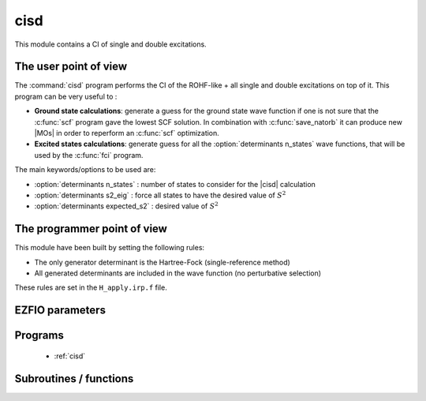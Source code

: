 .. _module_cisd: 
 
.. program:: cisd 
 
.. default-role:: option 
 
====
cisd
====

This module contains a CI of single and double excitations.

The user point of view
----------------------

The :command:`cisd` program performs the CI of the ROHF-like + all single and double excitations on top of it.
This program can be very useful to :

* **Ground state calculations**: generate a guess for the ground state wave function if one is not sure that the :c:func:`scf` program gave the lowest SCF solution. In combination with :c:func:`save_natorb` it can produce new |MOs| in order to reperform an :c:func:`scf` optimization.

* **Excited states calculations**: generate guess for all the :option:`determinants n_states` wave functions, that will be used by the :c:func:`fci` program.


The main keywords/options to be used are:

* :option:`determinants n_states` : number of states to consider for the |cisd| calculation

* :option:`determinants s2_eig` : force all states to have the desired value of :math:`S^2`

* :option:`determinants expected_s2` : desired value of :math:`S^2`

The programmer point of view
----------------------------

This module have been built by setting the following rules:


* The only generator determinant is the Hartree-Fock (single-reference method)
* All generated determinants are included in the wave function (no perturbative
  selection)

These rules are set in the ``H_apply.irp.f`` file.


 
 
 
EZFIO parameters 
---------------- 
 
.. option:: energy
 
    Variational |CISD| energy
 
 
 
Programs 
-------- 
 
 * :ref:`cisd` 
 
Subroutines / functions 
----------------------- 
 
.. c:function:: h_apply_cisd:


    File : :file:`h_apply.irp.f_shell_12`

    .. code:: fortran

        subroutine H_apply_cisd()


    Calls H_apply on the |HF| determinant and selects all connected single and double
    excitations (of the same symmetry). Auto-generated by the ``generate_h_apply`` script.

    Needs:

    .. hlist::
       :columns: 3

       * :c:data:`generators_bitmask`
       * :c:data:`h_apply_buffer_allocated`
       * :c:data:`mo_num`
       * :c:data:`mo_two_e_integrals_in_map`
       * :c:data:`n_det`
       * :c:data:`n_det_generators`
       * :c:data:`n_int`
       * :c:data:`n_states`
       * :c:data:`psi_coef`
       * :c:data:`psi_det_generators`
       * :c:data:`psi_det`
       * :c:data:`psi_det_generators`
       * :c:data:`s2_eig`

    Called by:

    .. hlist::
       :columns: 3

       * :c:func:`run_cisd`

    Calls:

    .. hlist::
       :columns: 3

       * :c:func:`build_fock_tmp`
       * :c:func:`copy_h_apply_buffer_to_wf`
       * :c:func:`dsort`
       * :c:func:`h_apply_cisd_diexc`
       * :c:func:`h_apply_cisd_monoexc`
       * :c:func:`make_s2_eigenfunction`
       * :c:func:`wall_time`

    Touches:

    .. hlist::
       :columns: 3

       * :c:data:`n_det`
       * :c:data:`psi_occ_pattern`
       * :c:data:`c0_weight`
       * :c:data:`psi_coef`
       * :c:data:`psi_det_sorted_bit`
       * :c:data:`psi_det`
       * :c:data:`psi_det_size`
       * :c:data:`psi_det_sorted_bit`
       * :c:data:`psi_occ_pattern`

 
.. c:function:: h_apply_cisd_diexc:


    File : :file:`h_apply.irp.f_shell_12`

    .. code:: fortran

        subroutine H_apply_cisd_diexc(key_in, key_prev, hole_1,particl_1, hole_2, particl_2, fock_diag_tmp, i_generator, iproc_in  )



    Needs:

    .. hlist::
       :columns: 3

       * :c:data:`mo_num`
       * :c:data:`n_det`
       * :c:data:`n_int`

    Called by:

    .. hlist::
       :columns: 3

       * :c:func:`h_apply_cisd`

    Calls:

    .. hlist::
       :columns: 3

       * :c:func:`h_apply_cisd_diexcp`

 
.. c:function:: h_apply_cisd_diexcorg:


    File : :file:`h_apply.irp.f_shell_12`

    .. code:: fortran

        subroutine H_apply_cisd_diexcOrg(key_in,key_mask,hole_1,particl_1,hole_2, particl_2, fock_diag_tmp, i_generator, iproc_in  )


    Generate all double excitations of key_in using the bit masks of holes and
    particles.
    Assume N_int is already provided.

    Needs:

    .. hlist::
       :columns: 3

       * :c:data:`elec_alpha_num`
       * :c:data:`mo_num`
       * :c:data:`n_int`

    Called by:

    .. hlist::
       :columns: 3

       * :c:func:`h_apply_cisd_diexcp`

    Calls:

    .. hlist::
       :columns: 3

       * :c:func:`bitstring_to_list_ab`
       * :c:func:`fill_h_apply_buffer_no_selection`

 
.. c:function:: h_apply_cisd_diexcp:


    File : :file:`h_apply.irp.f_shell_12`

    .. code:: fortran

        subroutine H_apply_cisd_diexcP(key_in, fs1, fh1, particl_1, fs2, fh2, particl_2, fock_diag_tmp, i_generator, iproc_in  )



    Needs:

    .. hlist::
       :columns: 3

       * :c:data:`mo_num`
       * :c:data:`n_det`
       * :c:data:`n_int`

    Called by:

    .. hlist::
       :columns: 3

       * :c:func:`h_apply_cisd_diexc`

    Calls:

    .. hlist::
       :columns: 3

       * :c:func:`h_apply_cisd_diexcorg`

 
.. c:function:: h_apply_cisd_monoexc:


    File : :file:`h_apply.irp.f_shell_12`

    .. code:: fortran

        subroutine H_apply_cisd_monoexc(key_in, hole_1,particl_1,fock_diag_tmp,i_generator,iproc_in  )


    Generate all single excitations of key_in using the bit masks of holes and
    particles.
    Assume N_int is already provided.

    Needs:

    .. hlist::
       :columns: 3

       * :c:data:`elec_alpha_num`
       * :c:data:`mo_num`
       * :c:data:`n_int`

    Called by:

    .. hlist::
       :columns: 3

       * :c:func:`h_apply_cisd`

    Calls:

    .. hlist::
       :columns: 3

       * :c:func:`bitstring_to_list_ab`
       * :c:func:`fill_h_apply_buffer_no_selection`

 
.. c:function:: h_apply_cisd_sym:


    File : :file:`h_apply.irp.f_shell_12`

    .. code:: fortran

        subroutine H_apply_cisd_sym()


    Calls H_apply on the |HF| determinant and selects all connected single and double
    excitations (of the same symmetry). Auto-generated by the ``generate_h_apply`` script.

    Needs:

    .. hlist::
       :columns: 3

       * :c:data:`generators_bitmask`
       * :c:data:`h_apply_buffer_allocated`
       * :c:data:`mo_num`
       * :c:data:`mo_two_e_integrals_in_map`
       * :c:data:`n_det`
       * :c:data:`n_det_generators`
       * :c:data:`n_int`
       * :c:data:`n_states`
       * :c:data:`psi_coef`
       * :c:data:`psi_det_generators`
       * :c:data:`psi_det`
       * :c:data:`psi_det_generators`
       * :c:data:`s2_eig`

    Called by:

    .. hlist::
       :columns: 3

       * :c:func:`run_cisd`

    Calls:

    .. hlist::
       :columns: 3

       * :c:func:`build_fock_tmp`
       * :c:func:`copy_h_apply_buffer_to_wf`
       * :c:func:`dsort`
       * :c:func:`h_apply_cisd_sym_diexc`
       * :c:func:`h_apply_cisd_sym_monoexc`
       * :c:func:`make_s2_eigenfunction`
       * :c:func:`wall_time`

    Touches:

    .. hlist::
       :columns: 3

       * :c:data:`n_det`
       * :c:data:`psi_occ_pattern`
       * :c:data:`c0_weight`
       * :c:data:`psi_coef`
       * :c:data:`psi_det_sorted_bit`
       * :c:data:`psi_det`
       * :c:data:`psi_det_size`
       * :c:data:`psi_det_sorted_bit`
       * :c:data:`psi_occ_pattern`

 
.. c:function:: h_apply_cisd_sym_diexc:


    File : :file:`h_apply.irp.f_shell_12`

    .. code:: fortran

        subroutine H_apply_cisd_sym_diexc(key_in, key_prev, hole_1,particl_1, hole_2, particl_2, fock_diag_tmp, i_generator, iproc_in  )



    Needs:

    .. hlist::
       :columns: 3

       * :c:data:`mo_num`
       * :c:data:`n_det`
       * :c:data:`n_int`

    Called by:

    .. hlist::
       :columns: 3

       * :c:func:`h_apply_cisd_sym`

    Calls:

    .. hlist::
       :columns: 3

       * :c:func:`h_apply_cisd_sym_diexcp`

 
.. c:function:: h_apply_cisd_sym_diexcorg:


    File : :file:`h_apply.irp.f_shell_12`

    .. code:: fortran

        subroutine H_apply_cisd_sym_diexcOrg(key_in,key_mask,hole_1,particl_1,hole_2, particl_2, fock_diag_tmp, i_generator, iproc_in  )


    Generate all double excitations of key_in using the bit masks of holes and
    particles.
    Assume N_int is already provided.

    Needs:

    .. hlist::
       :columns: 3

       * :c:data:`elec_alpha_num`
       * :c:data:`mo_num`
       * :c:data:`n_int`

    Called by:

    .. hlist::
       :columns: 3

       * :c:func:`h_apply_cisd_sym_diexcp`

    Calls:

    .. hlist::
       :columns: 3

       * :c:func:`bitstring_to_list_ab`
       * :c:func:`connected_to_hf`
       * :c:func:`fill_h_apply_buffer_no_selection`

 
.. c:function:: h_apply_cisd_sym_diexcp:


    File : :file:`h_apply.irp.f_shell_12`

    .. code:: fortran

        subroutine H_apply_cisd_sym_diexcP(key_in, fs1, fh1, particl_1, fs2, fh2, particl_2, fock_diag_tmp, i_generator, iproc_in  )



    Needs:

    .. hlist::
       :columns: 3

       * :c:data:`mo_num`
       * :c:data:`n_det`
       * :c:data:`n_int`

    Called by:

    .. hlist::
       :columns: 3

       * :c:func:`h_apply_cisd_sym_diexc`

    Calls:

    .. hlist::
       :columns: 3

       * :c:func:`h_apply_cisd_sym_diexcorg`

 
.. c:function:: h_apply_cisd_sym_monoexc:


    File : :file:`h_apply.irp.f_shell_12`

    .. code:: fortran

        subroutine H_apply_cisd_sym_monoexc(key_in, hole_1,particl_1,fock_diag_tmp,i_generator,iproc_in  )


    Generate all single excitations of key_in using the bit masks of holes and
    particles.
    Assume N_int is already provided.

    Needs:

    .. hlist::
       :columns: 3

       * :c:data:`elec_alpha_num`
       * :c:data:`mo_num`
       * :c:data:`n_int`

    Called by:

    .. hlist::
       :columns: 3

       * :c:func:`h_apply_cisd_sym`

    Calls:

    .. hlist::
       :columns: 3

       * :c:func:`bitstring_to_list_ab`
       * :c:func:`connected_to_hf`
       * :c:func:`fill_h_apply_buffer_no_selection`

 
.. c:function:: run_cisd:


    File : :file:`cisd_routine.irp.f`

    .. code:: fortran

        subroutine run_cisd



    Needs:

    .. hlist::
       :columns: 3

       * :c:data:`ci_electronic_energy`
       * :c:data:`ci_energy`
       * :c:data:`n_det`
       * :c:data:`n_states`
       * :c:data:`pseudo_sym`
       * :c:data:`psi_coef`

    Calls:

    .. hlist::
       :columns: 3

       * :c:func:`ezfio_set_cisd_energy`
       * :c:func:`h_apply_cisd`
       * :c:func:`h_apply_cisd_sym`
       * :c:func:`save_wavefunction`

    Touches:

    .. hlist::
       :columns: 3

       * :c:data:`n_det`
       * :c:data:`psi_occ_pattern`
       * :c:data:`c0_weight`
       * :c:data:`psi_coef`
       * :c:data:`psi_det_sorted_bit`
       * :c:data:`psi_det`
       * :c:data:`psi_det_size`
       * :c:data:`psi_det_sorted_bit`
       * :c:data:`psi_occ_pattern`

